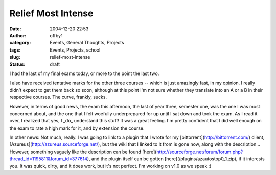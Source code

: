 Relief Most Intense
###################
:date: 2004-12-20 22:53
:author: offby1
:category: Events, General Thoughts, Projects
:tags: Events, Projects, school
:slug: relief-most-intense
:status: draft

I had the last of my final exams today, or more to the point the last
two.

I also have received tentative marks for the other three courses --
which is just amazingly fast, in my opinion. I really didn't expect to
get them back so soon, although at this point I'm not sure whether they
translate into an A or a B in their respective courses. The curve,
frankly, sucks.

However, in terms of good news, the exam this afternoon, the last of
year three, semester one, was the one I was most concerned about, and
the one that I felt woefully underprepared for up until I sat down and
took the exam. As I read it over, I realized that yes, I \_do\_
understand this stuff! It was a great feeling. I'm pretty confident that
I did well enough on the exam to rate a high mark for it, and by
extension the course.

In other news: Not much, really. I was going to link to a plugin that I
wrote for my [bittorrent](http://bittorrent.com/) client,
[Azureus](http://azureus.sourceforge.net/), but the wiki that I linked
to it from is gone now, along with the description... However, something
vaguely like the description can be found
[here](http://sourceforge.net/forum/forum.php?thread\_id=1195811&forum\_id=377614),
and the plugin itself can be gotten [here](/plugins/azautostop0\_1.zip),
if it interests you. It was quick, dirty, and it does work, but it's not
perfect. I'm working on v1.0 as we speak :)
